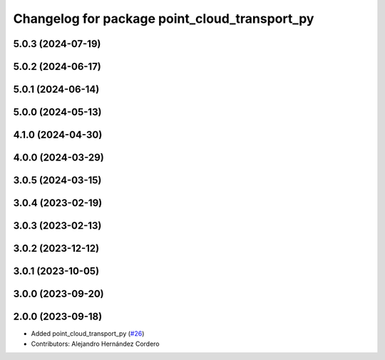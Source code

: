 ^^^^^^^^^^^^^^^^^^^^^^^^^^^^^^^^^^^^^^^^^^^^^^
Changelog for package point_cloud_transport_py
^^^^^^^^^^^^^^^^^^^^^^^^^^^^^^^^^^^^^^^^^^^^^^

5.0.3 (2024-07-19)
------------------

5.0.2 (2024-06-17)
------------------

5.0.1 (2024-06-14)
------------------

5.0.0 (2024-05-13)
------------------

4.1.0 (2024-04-30)
------------------

4.0.0 (2024-03-29)
------------------

3.0.5 (2024-03-15)
-------------------

3.0.4 (2023-02-19)
-------------------

3.0.3 (2023-02-13)
-------------------

3.0.2 (2023-12-12)
-------------------

3.0.1 (2023-10-05)
-------------------

3.0.0 (2023-09-20)
-------------------

2.0.0 (2023-09-18)
-------------------
* Added point_cloud_transport_py (`#26 <https://github.com/ros-perception/point_cloud_transport/issues/26>`_)
* Contributors: Alejandro Hernández Cordero
